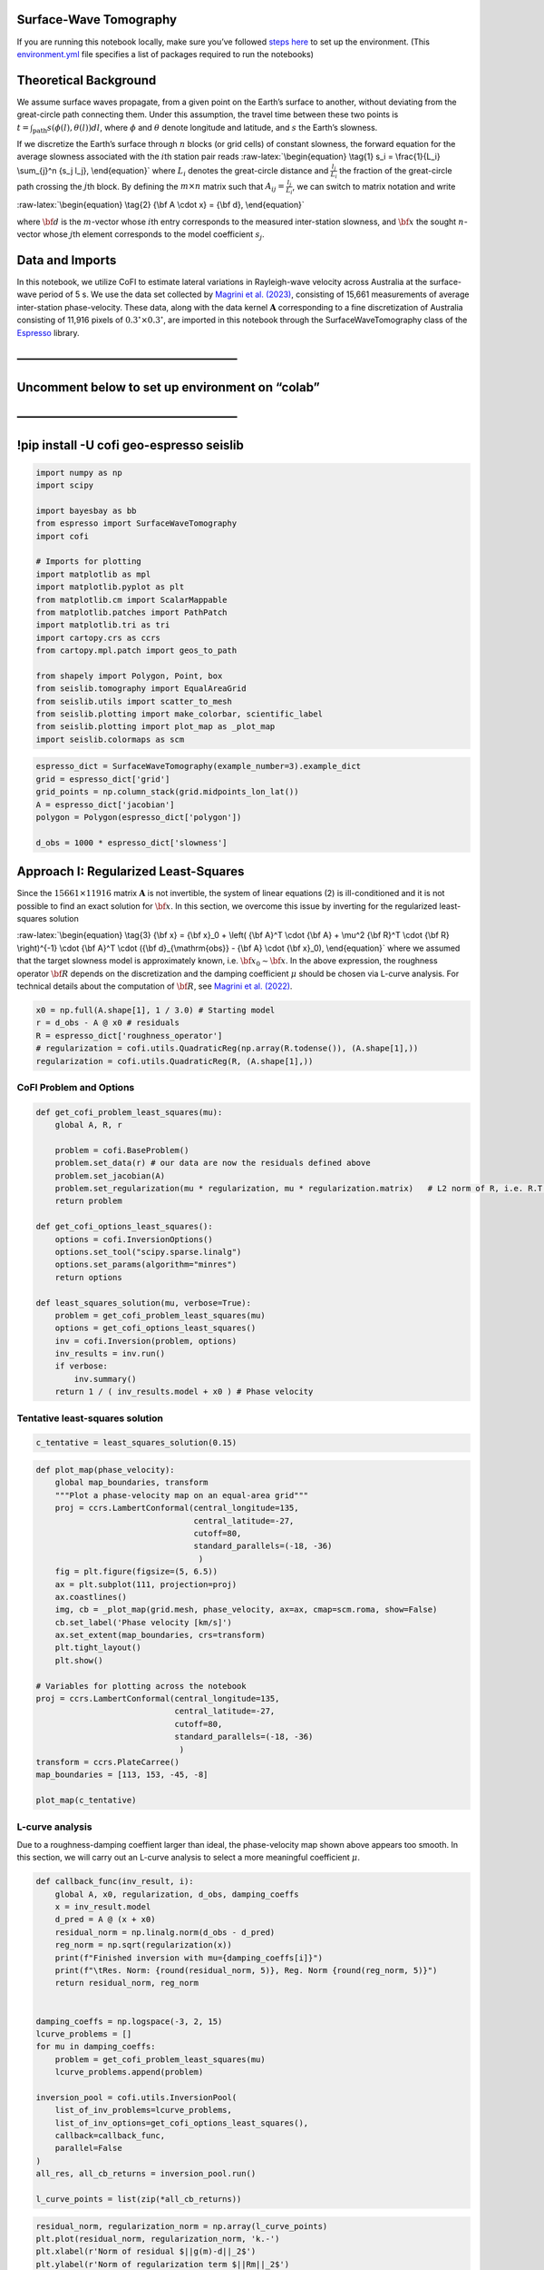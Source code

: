 
.. DO NOT EDIT.
.. THIS FILE WAS AUTOMATICALLY GENERATED BY SPHINX-GALLERY.
.. TO MAKE CHANGES, EDIT THE SOURCE PYTHON FILE:
.. "examples/generated/scripts_field_data/sw_tomography.py"
.. LINE NUMBERS ARE GIVEN BELOW.

.. only:: html

    .. note::
        :class: sphx-glr-download-link-note

        :ref:`Go to the end <sphx_glr_download_examples_generated_scripts_field_data_sw_tomography.py>`
        to download the full example code

.. rst-class:: sphx-glr-example-title

.. _sphx_glr_examples_generated_scripts_field_data_sw_tomography.py:


Surface-Wave Tomography
=======================

.. GENERATED FROM PYTHON SOURCE LINES 9-14

|Open In Colab|

.. |Open In Colab| image:: https://img.shields.io/badge/open%20in-Colab-b5e2fa?logo=googlecolab&style=flat-square&color=ffd670
   :target: https://colab.research.google.com/github/inlab-geo/cofi-examples/blob/main/examples/sw_tomography/sw_tomography.ipynb


.. GENERATED FROM PYTHON SOURCE LINES 17-24

If you are running this notebook locally, make sure you’ve followed
`steps
here <https://github.com/inlab-geo/cofi-examples#run-the-examples-with-cofi-locally>`__
to set up the environment. (This
`environment.yml <https://github.com/inlab-geo/cofi-examples/blob/main/envs/environment.yml>`__
file specifies a list of packages required to run the notebooks)


.. GENERATED FROM PYTHON SOURCE LINES 27-60

Theoretical Background
======================

We assume surface waves propagate, from a given point on the Earth’s
surface to another, without deviating from the great-circle path
connecting them. Under this assumption, the travel time between these
two points is
:math:`t = \int_{\mathrm{path}}{s(\phi(l), \theta(l)) dl}`, where
:math:`\phi` and :math:`\theta` denote longitude and latitude, and
:math:`s` the Earth’s slowness.

If we discretize the Earth’s surface through :math:`n` blocks (or grid
cells) of constant slowness, the forward equation for the average
slowness associated with the :math:`i`\ th station pair reads
:raw-latex:`\begin{equation}
\tag{1}
s_i = \frac{1}{L_i} \sum_{j}^n {s_j l_j},
\end{equation}` where :math:`L_i` denotes the great-circle distance and
:math:`\frac{l_j}{L_i}` the fraction of the great-circle path crossing
the :math:`j`\ th block. By defining the :math:`m \times n` matrix such
that :math:`A_{ij} = \frac{l_j}{L_i}`, we can switch to matrix notation
and write

:raw-latex:`\begin{equation}
\tag{2}
{\bf A \cdot x} = {\bf d},
\end{equation}`

where :math:`\bf d` is the :math:`m`-vector whose :math:`i`\ th entry
corresponds to the measured inter-station slowness, and :math:`\bf x`
the sought :math:`n`-vector whose :math:`j`\ th element corresponds to
the model coefficient :math:`s_j`.


.. GENERATED FROM PYTHON SOURCE LINES 63-77

Data and Imports
================

In this notebook, we utilize CoFI to estimate lateral variations in
Rayleigh-wave velocity across Australia at the surface-wave period of 5
s. We use the data set collected by `Magrini et
al. (2023) <https://doi.org/10.1029/2023JB026688>`__, consisting of
15,661 measurements of average inter-station phase-velocity. These data,
along with the data kernel :math:`\mathbf{A}` corresponding to a fine
discretization of Australia consisting of 11,916 pixels of
:math:`0.3^\circ \times 0.3^\circ`, are imported in this notebook
through the SurfaceWaveTomography class of the
`Espresso <https://github.com/inlab-geo/espresso>`__ library.


.. GENERATED FROM PYTHON SOURCE LINES 80-98

——————————————————–
===================

.. _section-1:

Uncomment below to set up environment on “colab”
================================================

.. _section-2:

.. _section-3:

——————————————————–
===================

!pip install -U cofi geo-espresso seislib
=========================================


.. GENERATED FROM PYTHON SOURCE LINES 98-122

.. code-block:: Python


    import numpy as np
    import scipy

    import bayesbay as bb
    from espresso import SurfaceWaveTomography
    import cofi

    # Imports for plotting
    import matplotlib as mpl
    import matplotlib.pyplot as plt
    from matplotlib.cm import ScalarMappable
    from matplotlib.patches import PathPatch
    import matplotlib.tri as tri
    import cartopy.crs as ccrs
    from cartopy.mpl.patch import geos_to_path

    from shapely import Polygon, Point, box
    from seislib.tomography import EqualAreaGrid
    from seislib.utils import scatter_to_mesh
    from seislib.plotting import make_colorbar, scientific_label
    from seislib.plotting import plot_map as _plot_map
    import seislib.colormaps as scm








.. GENERATED FROM PYTHON SOURCE LINES 124-133

.. code-block:: Python


    espresso_dict = SurfaceWaveTomography(example_number=3).example_dict
    grid = espresso_dict['grid']
    grid_points = np.column_stack(grid.midpoints_lon_lat())
    A = espresso_dict['jacobian']
    polygon = Polygon(espresso_dict['polygon'])

    d_obs = 1000 * espresso_dict['slowness']








.. GENERATED FROM PYTHON SOURCE LINES 138-158

Approach I: Regularized Least-Squares
=====================================

Since the :math:`15661 \times 11916` matrix :math:`\mathbf{A}` is not
invertible, the system of linear equations (2) is ill-conditioned and it
is not possible to find an exact solution for :math:`\bf x`. In this
section, we overcome this issue by inverting for the regularized
least-squares solution

:raw-latex:`\begin{equation}
\tag{3}
{\bf x} = {\bf x}_0 + \left( {\bf A}^T \cdot {\bf A} + \mu^2 {\bf R}^T \cdot {\bf R} \right)^{-1} \cdot {\bf A}^T \cdot ({\bf d}_{\mathrm{obs}} - {\bf A} \cdot {\bf x}_0),
\end{equation}` where we assumed that the target slowness model is
approximately known, i.e. :math:`{\bf x}_0 \sim \bf{x}`. In the above
expression, the roughness operator :math:`\bf R` depends on the
discretization and the damping coefficient :math:`\mu` should be chosen
via L-curve analysis. For technical details about the computation of
:math:`\bf R`, see `Magrini et
al. (2022) <https://doi.org/10.1093/gji/ggac236>`__.


.. GENERATED FROM PYTHON SOURCE LINES 158-165

.. code-block:: Python


    x0 = np.full(A.shape[1], 1 / 3.0) # Starting model
    r = d_obs - A @ x0 # residuals
    R = espresso_dict['roughness_operator']
    # regularization = cofi.utils.QuadraticReg(np.array(R.todense()), (A.shape[1],))
    regularization = cofi.utils.QuadraticReg(R, (A.shape[1],))








.. GENERATED FROM PYTHON SOURCE LINES 170-173

CoFI Problem and Options
------------------------


.. GENERATED FROM PYTHON SOURCE LINES 173-198

.. code-block:: Python


    def get_cofi_problem_least_squares(mu):
        global A, R, r

        problem = cofi.BaseProblem()
        problem.set_data(r) # our data are now the residuals defined above
        problem.set_jacobian(A)
        problem.set_regularization(mu * regularization, mu * regularization.matrix)   # L2 norm of R, i.e. R.T @ R
        return problem

    def get_cofi_options_least_squares():
        options = cofi.InversionOptions()
        options.set_tool("scipy.sparse.linalg")
        options.set_params(algorithm="minres")
        return options

    def least_squares_solution(mu, verbose=True):
        problem = get_cofi_problem_least_squares(mu)
        options = get_cofi_options_least_squares()
        inv = cofi.Inversion(problem, options)
        inv_results = inv.run()
        if verbose:
            inv.summary()
        return 1 / ( inv_results.model + x0 ) # Phase velocity








.. GENERATED FROM PYTHON SOURCE LINES 203-206

Tentative least-squares solution
--------------------------------


.. GENERATED FROM PYTHON SOURCE LINES 206-209

.. code-block:: Python


    c_tentative = least_squares_solution(0.15)





.. rst-class:: sphx-glr-script-out

 .. code-block:: none

    =======================================
    Summary for Inversion
    =======================================
    Completed with the following result:

    Summary for inversion result
    SUCCESS
    model: [-0.00194395 -0.00193872 -0.00193308 ... -0.01276784 -0.01276434
     -0.01276086]
    info: 0
    ---------------------------------------
    With inversion solver defined as below:

    Summary for inversion options
    Solving method: None set
    Use `suggest_solving_methods()` to check available solving methods.
    Backend tool: `<class 'cofi.tools._scipy_sparse_lstsq.ScipySparseLstSq'>` - SciPy's sparse linear system solvers for solving linear problems
    References: ['https://docs.scipy.org/doc/scipy/reference/sparse.linalg.html#solving-linear-problems']
    Use `suggest_tools()` to check available backend tools.
    Solver-specific parameters: 
    algorithm = minres
    Use `suggest_solver_params()` to check required/optional solver-specific parameters.
    ---------------------------------------
    For inversion problem defined as below:

    Summary for inversion problem: BaseProblem
    Model shape: Unknown
    List of functions/properties set by you:
    ['jacobian', 'regularization', 'regularization_matrix', 'data']
    List of functions/properties created based on what you have provided:
    ['jacobian_times_vector']
    List of functions/properties that can be further set for the problem:
    ( not all of these may be relevant to your inversion workflow )
    ['objective', 'log_posterior', 'log_posterior_with_blobs', 'log_likelihood', 'log_prior', 'gradient', 'hessian', 'hessian_times_vector', 'residual', 'jacobian_times_vector', 'data_misfit', 'forward', 'data_covariance', 'data_covariance_inv', 'initial_model', 'model_shape', 'blobs_dtype', 'bounds', 'constraints']
    List of functions/properties got used by the backend tool:
    ['jacobian', 'data', 'regularization_matrix']




.. GENERATED FROM PYTHON SOURCE LINES 211-240

.. code-block:: Python


    def plot_map(phase_velocity):
        global map_boundaries, transform
        """Plot a phase-velocity map on an equal-area grid"""
        proj = ccrs.LambertConformal(central_longitude=135,
                                     central_latitude=-27,
                                     cutoff=80,
                                     standard_parallels=(-18, -36)
                                      )
        fig = plt.figure(figsize=(5, 6.5))
        ax = plt.subplot(111, projection=proj)
        ax.coastlines()
        img, cb = _plot_map(grid.mesh, phase_velocity, ax=ax, cmap=scm.roma, show=False)
        cb.set_label('Phase velocity [km/s]')
        ax.set_extent(map_boundaries, crs=transform)
        plt.tight_layout()
        plt.show()

    # Variables for plotting across the notebook
    proj = ccrs.LambertConformal(central_longitude=135,
                                 central_latitude=-27,
                                 cutoff=80,
                                 standard_parallels=(-18, -36)
                                  )
    transform = ccrs.PlateCarree()
    map_boundaries = [113, 153, -45, -8]

    plot_map(c_tentative)




.. image-sg:: /examples/generated/scripts_field_data/images/sphx_glr_sw_tomography_001.png
   :alt: sw tomography
   :srcset: /examples/generated/scripts_field_data/images/sphx_glr_sw_tomography_001.png
   :class: sphx-glr-single-img





.. GENERATED FROM PYTHON SOURCE LINES 245-253

L-curve analysis
----------------

Due to a roughness-damping coeffient larger than ideal, the
phase-velocity map shown above appears too smooth. In this section, we
will carry out an L-curve analysis to select a more meaningful
coefficient :math:`\mu`.


.. GENERATED FROM PYTHON SOURCE LINES 253-281

.. code-block:: Python


    def callback_func(inv_result, i):
        global A, x0, regularization, d_obs, damping_coeffs
        x = inv_result.model
        d_pred = A @ (x + x0)
        residual_norm = np.linalg.norm(d_obs - d_pred)
        reg_norm = np.sqrt(regularization(x))
        print(f"Finished inversion with mu={damping_coeffs[i]}")
        print(f"\tRes. Norm: {round(residual_norm, 5)}, Reg. Norm {round(reg_norm, 5)}")
        return residual_norm, reg_norm
    

    damping_coeffs = np.logspace(-3, 2, 15)
    lcurve_problems = []
    for mu in damping_coeffs:
        problem = get_cofi_problem_least_squares(mu)
        lcurve_problems.append(problem)

    inversion_pool = cofi.utils.InversionPool(
        list_of_inv_problems=lcurve_problems,
        list_of_inv_options=get_cofi_options_least_squares(),
        callback=callback_func,
        parallel=False
    )
    all_res, all_cb_returns = inversion_pool.run()

    l_curve_points = list(zip(*all_cb_returns))





.. rst-class:: sphx-glr-script-out

 .. code-block:: none

    Finished inversion with mu=0.001
            Res. Norm: 0.65182, Reg. Norm 262.33763
    Finished inversion with mu=0.0022758459260747883
            Res. Norm: 0.71947, Reg. Norm 154.7855
    Finished inversion with mu=0.005179474679231213
            Res. Norm: 0.83623, Reg. Norm 86.42187
    Finished inversion with mu=0.011787686347935873
            Res. Norm: 1.00218, Reg. Norm 44.76595
    Finished inversion with mu=0.026826957952797256
            Res. Norm: 1.20775, Reg. Norm 21.78613
    Finished inversion with mu=0.0610540229658533
            Res. Norm: 1.4301, Reg. Norm 9.46193
    Finished inversion with mu=0.13894954943731375
            Res. Norm: 1.61895, Reg. Norm 4.86351
    Finished inversion with mu=0.31622776601683794
            Res. Norm: 2.04841, Reg. Norm 2.66939
    Finished inversion with mu=0.7196856730011522
            Res. Norm: 2.67267, Reg. Norm 0.7842
    Finished inversion with mu=1.6378937069540647
            Res. Norm: 2.90171, Reg. Norm 0.16478
    Finished inversion with mu=3.7275937203149416
            Res. Norm: 2.95201, Reg. Norm 0.03225
    Finished inversion with mu=8.483428982440724
            Res. Norm: 2.96192, Reg. Norm 0.00623
    Finished inversion with mu=19.306977288832496
            Res. Norm: 2.96382, Reg. Norm 0.00121
    Finished inversion with mu=43.93970560760795
            Res. Norm: 2.96419, Reg. Norm 0.00023
    Finished inversion with mu=100.0
            Res. Norm: 2.96426, Reg. Norm 5e-05




.. GENERATED FROM PYTHON SOURCE LINES 283-300

.. code-block:: Python


    residual_norm, regularization_norm = np.array(l_curve_points)
    plt.plot(residual_norm, regularization_norm, 'k.-')
    plt.xlabel(r'Norm of residual $||g(m)-d||_2$')
    plt.ylabel(r'Norm of regularization term $||Rm||_2$')
    for damping, res_norm, reg_norm in zip(damping_coeffs, 
                                           residual_norm, 
                                           regularization_norm):
        plt.plot(res_norm, reg_norm, 'ro')
        plt.text(res_norm - res_norm*2e-3, 
                 reg_norm - reg_norm*2e-3, 
                 s=r'$%s$'%scientific_label(damping, 1), 
                 va='top', 
                 ha='right', 
                 fontsize=8,
                 color='r')




.. image-sg:: /examples/generated/scripts_field_data/images/sphx_glr_sw_tomography_002.png
   :alt: sw tomography
   :srcset: /examples/generated/scripts_field_data/images/sphx_glr_sw_tomography_002.png
   :class: sphx-glr-single-img





.. GENERATED FROM PYTHON SOURCE LINES 305-308

Least-squares solution with selected damping coefficient
--------------------------------------------------------


.. GENERATED FROM PYTHON SOURCE LINES 308-312

.. code-block:: Python


    c = least_squares_solution(1e-2)
    plot_map(c)




.. image-sg:: /examples/generated/scripts_field_data/images/sphx_glr_sw_tomography_003.png
   :alt: sw tomography
   :srcset: /examples/generated/scripts_field_data/images/sphx_glr_sw_tomography_003.png
   :class: sphx-glr-single-img


.. rst-class:: sphx-glr-script-out

 .. code-block:: none

    =======================================
    Summary for Inversion
    =======================================
    Completed with the following result:

    Summary for inversion result
    SUCCESS
    model: [-0.00024262 -0.00024725 -0.00025484 ... -0.00894845 -0.00895492
     -0.00894717]
    info: 0
    ---------------------------------------
    With inversion solver defined as below:

    Summary for inversion options
    Solving method: None set
    Use `suggest_solving_methods()` to check available solving methods.
    Backend tool: `<class 'cofi.tools._scipy_sparse_lstsq.ScipySparseLstSq'>` - SciPy's sparse linear system solvers for solving linear problems
    References: ['https://docs.scipy.org/doc/scipy/reference/sparse.linalg.html#solving-linear-problems']
    Use `suggest_tools()` to check available backend tools.
    Solver-specific parameters: 
    algorithm = minres
    Use `suggest_solver_params()` to check required/optional solver-specific parameters.
    ---------------------------------------
    For inversion problem defined as below:

    Summary for inversion problem: BaseProblem
    Model shape: Unknown
    List of functions/properties set by you:
    ['jacobian', 'regularization', 'regularization_matrix', 'data']
    List of functions/properties created based on what you have provided:
    ['jacobian_times_vector']
    List of functions/properties that can be further set for the problem:
    ( not all of these may be relevant to your inversion workflow )
    ['objective', 'log_posterior', 'log_posterior_with_blobs', 'log_likelihood', 'log_prior', 'gradient', 'hessian', 'hessian_times_vector', 'residual', 'jacobian_times_vector', 'data_misfit', 'forward', 'data_covariance', 'data_covariance_inv', 'initial_model', 'model_shape', 'blobs_dtype', 'bounds', 'constraints']
    List of functions/properties got used by the backend tool:
    ['jacobian', 'data', 'regularization_matrix']




.. GENERATED FROM PYTHON SOURCE LINES 317-320

The above phase-velocity map aligns with that in `Magrini et
al. (2023) <https://doi.org/10.1029/2023JB026688>`__.


.. GENERATED FROM PYTHON SOURCE LINES 323-378

Approach II: Trans-dimensional Bayesian Inversion
=================================================

In this section, we use CoFI to estimate lateral variations in phase
velocity across Australia via reversible-jump Markov chain Monte Carlo
(RJ-MCMC) sampling (`Green
1995 <https://doi.org/10.1093/biomet/82.4.711>`__). RJ-MCMC is is a
generalization of the Metropolis-Hastings algorithm allowing for
trans-dimensional parameterizations. The algorithm starts from an
initial model :math:`\mathbf{m}` and proposes a new model
:math:`\mathbf{m}'` based on a perturbative approach. The new model is
then accepted (in which case, :math:`\mathbf{m} \gets \mathbf{m'}`) with
probability :raw-latex:`\begin{equation}
\tag{4}
\alpha(\mathbf{m'} \mid \mathbf{m}) = 
    \underbrace{\frac{p(\mathbf{d} \mid \mathbf{m'})}{p(\mathbf{d} \mid \mathbf{m})}}_{\text{Likelihood ratio}}
    \underbrace{\frac{p(\mathbf{m'})}{p(\mathbf{m})}}_{\text{Prior ratio}}
    \underbrace{\frac{q(\mathbf{m} \mid \mathbf{m'})}{q(\mathbf{m'} \mid \mathbf{m})}}_{\text{Proposal ratio}} 
    |\mathbf{J}|,
\end{equation}` where :math:`p(a \mid b)` denotes the conditional
probability of :math:`a` given :math:`b` and it is understood that
:math:`\alpha = \min(1, \alpha)`. In the above expression, the Jacobian
:math:`\mathbf{J}` of the transformation from :math:`\mathbf{m}` to
:math:`\mathbf{m}'` accounts for the volume change in the parameter
space under the proposed transformation. Through the forward operator
:math:`\mathbf{g}`, the likelihood expresses how well a model explains
the data, and reads :raw-latex:`\begin{equation}
\tag{5}
p(\mathbf{d} | \mathbf{m}) = \frac{1}{\sqrt{(2\pi)^n |\mathbf{C}_d|}} \ \exp \left\{\frac{-\Phi(\mathbf{m})}{2} \right\},
\end{equation}` where :math:`n` denotes the size of the data vector,
:math:`\mathbf{C}_d` the data covariance matrix, and
:raw-latex:`\begin{equation}
\tag{6}
\Phi(\mathbf{m}) = \left[ \mathbf{g}(\mathbf{m}) - \mathbf{d} \right]^T \mathbf{C}_d^{-1} \left[ \mathbf{g}(\mathbf{m}) - \mathbf{d} \right]
\end{equation}` is the Mahalanobis distance between observations and
model predictions.

In MCMC methods, the process of proposing a new model and deciding
whether to accept it is repeated many times to build a sequence of
models :math:`\mathcal{M} = \{\mathbf{m}_t\}`, where :math:`t` denotes
the Markov chain iteration. In practice, a
:raw-latex:`\textit{burn-in period}` typically precedes the generation
of :math:`\mathcal{M}` to allow convergence of the Markov chain to a
stationary distribution. Once the burn-in period is completed, the
subsequent iterations are used to populate :math:`\mathcal{M}`,
providing an approximation to the posterior distribution
:raw-latex:`\begin{equation}
\tag{7}
p(\mathbf{m} \mid \mathbf{d}) \propto p(\mathbf{d} \mid \mathbf{m}) p(\mathbf{m}).
\end{equation}`

In the following, we will sample the posterior using the
`BayesBay <https://bayes-bay.readthedocs.io/en/latest/>`__ library,
which we will select through the cofi.InversionOptions class.


.. GENERATED FROM PYTHON SOURCE LINES 381-388

Parameterization
----------------

We discretize the Earth’s surface using a trans-dimensional Voronoi
tessellation, with each Voronoi cell corresponding to a phase-velocity
value defined by a uniform prior between 2 and 4 km/s.


.. GENERATED FROM PYTHON SOURCE LINES 388-400

.. code-block:: Python


    vel = bb.prior.UniformPrior('vel', vmin=2, vmax=4, perturb_std=0.1)
    voronoi = bb.discretization.Voronoi2D(
        name='voronoi', 
        polygon=polygon, 
        perturb_std=1, 
        n_dimensions_min=100, # Minimum number of Voronoi cells
        n_dimensions_max=1500, # Maximum number of Voronoi cells
        parameters=[vel], # Each cell has a value of phase velocity
        compute_kdtree=True) # This stores a kd-tree for interpolating the Voronoi tessellation onto the equal-area grid we used earlier
    parameterization = bb.parameterization.Parameterization(voronoi)








.. GENERATED FROM PYTHON SOURCE LINES 405-429

Data and Likelihood
-------------------

We treat the data noise as unknown by parameterizing the data covariance
matrix :math:`\mathbf{C}_d = \sigma^2 \mathbf{I}` through the noise
standard deviation :math:`\sigma`, which is assigned a uniform prior
distribution within the range 0–0.01 s/km.

Note that, different from the previous section, obtaining forward
predictions :math:`\mathbf{d}_{\mathrm{pred}}` presents two main
challenges when using a trans-dimensional Voronoi tessellation (e.g.,
`Sambridge & Guđmundsson 1998 <https://doi.org/10.1029/97JB02602>`__).
First, there are no analytical expressions for the intersections of a
great-circle path with Voronoi cell boundaries, complicating the
calculation of :math:`l_j` in eq. (1). Second, such intersections must
be recomputed whenever the discretization is perturbed, which becomes
increasingly expensive as the number of station pairs increases.

To address these issues, we will interpolate the phase velocity in each
Voronoi cell onto the equal-area grid used in the previous section,
thereby enabling the use of the matrix :math:`\mathbf{A}` to obtain
forward predictions. This behaviour is programmed in the function
``_forward``, as defined below.


.. GENERATED FROM PYTHON SOURCE LINES 429-453

.. code-block:: Python


    def _forward(kdtree, vel):
        global A, grid_points
        nearest_neighbors = kdtree.query(grid_points)[1]
        interp_vel = vel[nearest_neighbors]
        return interp_vel, A @ (1 / interp_vel)


    def forward(state):
        voronoi = state["voronoi"] # Voronoi nuclei
        kdtree = voronoi.load_from_cache('kdtree') # Load the kd-tree for interpolation
        interp_vel, d_pred = _forward(kdtree, voronoi.get_param_values('vel')) # Velocity model and dpred
        state.save_to_extra_storage('interp_vel', interp_vel) # Save velocity model for plotting later
        return d_pred


    target = bb.Target('d_obs', 
                       d_obs, 
                       std_min=0, # Minimum noise standard deviation
                       std_max=0.01, # Maximum noise standard deviation
                       std_perturb_std=0.001, # Standard deviation of the Gaussian used to perturb sigma
                       noise_is_correlated=False)
    log_likelihood = bb.LogLikelihood(targets=target, fwd_functions=forward)








.. GENERATED FROM PYTHON SOURCE LINES 458-465

CoFI Options and Bayesian Sampling
----------------------------------

We sample the posterior via 12 Markov chains. We run each chain for
350,000 iterations, and save one model every 100 starting from the
150,000th iteration.


.. GENERATED FROM PYTHON SOURCE LINES 465-496

.. code-block:: Python


    def get_cofi_options_bayesian(n_chains, n_iterations, burnin_iterations, save_every):
        starting_states = []
        for _ in range(n_chains):
            starting_states.append(parameterization.initialize()) # Randomly initialize Voronoi cells
            log_likelihood.initialize(starting_states[-1]) # Evaluate the likelihood associated with the initial state

        # Get the perturbation functions: Perturbation of phase velocity/Voronoi nuclei/noise and birth/death
        perturbation_funcs = parameterization.perturbation_functions 
    
        inv_options = cofi.InversionOptions()
        inv_options.set_tool("bayesbay")
        inv_options.set_params(
            walkers_starting_states=starting_states,
            perturbation_funcs=perturbation_funcs,
            log_like_ratio_func=log_likelihood,
            n_chains=n_chains, 
            n_iterations=n_iterations, 
            burnin_iterations=burnin_iterations,
            verbose=False, 
            save_every=save_every, 
        )
        return inv_options

    inv = cofi.Inversion(cofi.BaseProblem(), 
                         get_cofi_options_bayesian(n_chains=12,
                                                   n_iterations=350_000,
                                                   burnin_iterations=150_000,
                                                   save_every=100))
    inv_results = inv.run()








.. GENERATED FROM PYTHON SOURCE LINES 498-505

.. code-block:: Python


    # Get the results
    saved_states = inv_results.models
    statistics = {"mean": np.mean(saved_states['interp_vel'], axis=0),
                  "std": np.std(saved_states['interp_vel'], axis=0),
                  "std_noise": saved_states['d_obs.std']}








.. GENERATED FROM PYTHON SOURCE LINES 510-513

Plotting a Voronoi tessellation in geographic coordinates
---------------------------------------------------------


.. GENERATED FROM PYTHON SOURCE LINES 513-599

.. code-block:: Python


    def plot_tessellation_geographic(voronoi_sites, 
                                     param_values=None, 
                                     clip_polygon=None, 
                                     ax=None, 
                                     colorbar=True, 
                                     vmin=None, 
                                     vmax=None, 
                                     norm=None, 
                                     cmap='viridis'):
        """
        Plots a Voronoi tessellation within a specified geographic polygon.
    
        :param voronoi_sites: Coordinates of the Voronoi sites.
        :param param_values: Parameter values for coloring the Voronoi cells.
        :param clip_polygon: The geographic boundary to clip the Voronoi tessellation.
        :param ax: The matplotlib axis to plot on. Creates a new axis if None.
        :param colorbar: Flag to indicate if a colorbar should be plotted.
        :param vmin: The minimum value for the colormap normalization.
        :param vmax: The maximum value for the colormap normalization.
        :param norm: A matplotlib.colors.Normalize instance for normalizing the color mapping.
        :param cmap: The colormap for the Voronoi cells.
        :return: The matplotlib axis and colorbar (if created).
        """
        # Extend the Voronoi sites with boundary points to enclose the tessellation.
        boundary_points = np.array([[180, 90], [-180, 90], [180, -90], [-180, -90]])
        sites = np.append(voronoi_sites, boundary_points, axis=0)
        vor = scipy.spatial.Voronoi(sites)

        # Sort and map the parameter values to the original Voronoi sites.
        if param_values is not None:
            isort = [np.flatnonzero(np.all(p == vor.points, axis=1)).item() for p in voronoi_sites]
            param_values = param_values[isort]
            vmin = vmin or min(param_values)
            vmax = vmax or max(param_values)
            norm = norm or mpl.colors.Normalize(vmin=vmin, vmax=vmax)
            cmap = mpl.cm.get_cmap(cmap) if isinstance(cmap, str) else cmap
            colors = cmap(norm(param_values))
        else:
            colors = None

        # Configure the map projection and axis.
        proj = ccrs.LambertConformal(central_longitude=135, 
                                     central_latitude=-27, 
                                     cutoff=30, 
                                     standard_parallels=(-18, -36))
        if ax is None:
            fig, ax = plt.subplots(figsize=(10, 10), subplot_kw={'projection': proj})

        # Plot the Voronoi cells, clipped by the specified polygon.
        for ipoint, iregion in enumerate(vor.point_region):
            region = vor.regions[iregion]
            if -1 not in region and region:
                polygon = Polygon([vor.vertices[i] for i in region])
                color = colors[ipoint] if colors is not None else 'none'
                plot_polygon(ax, polygon, clip_polygon, color)

        # Add a colorbar if requested.
        cbar = plot_colorbar(ax, cmap, norm) if colorbar and param_values is not None else None

        return ax, cbar

    def plot_polygon(ax, polygon, clip_polygon, color):
        """
        Clips a Voronoi polygon to the specified geographic boundary and plots it.
        """
        if clip_polygon is not None:
            polygon = polygon.intersection(clip_polygon)
            if polygon.is_empty:
                return
            polygons = [polygon] if isinstance(polygon, Polygon) else polygon.geoms
        else:
            polygons = [polygon]

        for geom in polygons:
            ax.add_geometries([geom], crs=ccrs.PlateCarree(), facecolor=color, edgecolor='black', lw=0.5)

    def plot_colorbar(ax, cmap, norm):
        """
        Adds a colorbar to the plot.
        """
        sm = ScalarMappable(cmap=cmap, norm=norm)
        sm.set_array([])  # Dummy array for scalar mappable
        cbar = plt.colorbar(sm, ax=ax, orientation='vertical', fraction=0.046, pad=0.04)
        return cbar








.. GENERATED FROM PYTHON SOURCE LINES 601-632

.. code-block:: Python


    grid_coarse = EqualAreaGrid(cell_size=0.35,
                                lonmin=110,
                                lonmax=157,
                                latmin=-48,
                                latmax=-4,
                                verbose=False)
    idx_in_polygon = grid_coarse.indexes_in_polygon(polygon)
    grid_coarse.select_cells(idx_in_polygon, inplace=True)
    grid_points_coarse = np.column_stack(grid_coarse.midpoints_lon_lat())


    inferred_vel = scatter_to_mesh(grid_points[:, 1], 
                                   grid_points[:, 0], 
                                   statistics['mean'], 
                                   grid_coarse.mesh)
    notnan = np.flatnonzero(~np.isnan(inferred_vel))
    grid_points_coarse = grid_points_coarse[notnan]
    inferred_vel = inferred_vel[notnan]
    inferred_std = scatter_to_mesh(grid_points[:, 1], 
                                   grid_points[:, 0], 
                                   statistics['std'], 
                                   grid_coarse.mesh)[notnan]

    triang = tri.Triangulation(*grid_points_coarse.T)
    lons_triang = grid_points_coarse[:,0][triang.triangles].mean(axis=1) 
    lats_triang = grid_points_coarse[:,1][triang.triangles].mean(axis=1) 
    mask = np.array([not polygon.contains(Point(lon, lat)) \
                     for lon, lat in zip(lons_triang, lats_triang)])
    triang.set_mask(mask)








.. GENERATED FROM PYTHON SOURCE LINES 634-638

.. code-block:: Python


    inverse_mask = box(-180, -90, 180, 90).difference(polygon)
    path = geos_to_path(inverse_mask)[0]








.. GENERATED FROM PYTHON SOURCE LINES 643-646

Plotting RJ-MCMC samples
------------------------


.. GENERATED FROM PYTHON SOURCE LINES 646-675

.. code-block:: Python


    fig = plt.figure(figsize=(10, 6))

    for i in range(1, 7):
        ax = fig.add_subplot(2, 3, i, projection=proj)
        random_index = np.random.choice(range(len(saved_states['voronoi.vel'])), 
                                        replace=False)
        voronoi_sites = saved_states['voronoi.discretization'][random_index] 
        velocity = saved_states['voronoi.vel'][random_index] 
        ax, cbar = plot_tessellation_geographic(voronoi_sites, 
                                                velocity, 
                                                ax=ax, 
                                                cmap=scm.roma, 
                                                clip_polygon=polygon,
                                                vmin=inferred_vel.min(),
                                                vmax=inferred_vel.max(),
                                                colorbar=False
                                                )
        ax.coastlines()
        ax.add_patch(PathPatch(path, 
                               facecolor='white', 
                               edgecolor='none', 
                               transform=transform, 
                               zorder=2))
        ax.set_extent(map_boundaries, crs=transform)

    plt.tight_layout()
    plt.show()




.. image-sg:: /examples/generated/scripts_field_data/images/sphx_glr_sw_tomography_004.png
   :alt: sw tomography
   :srcset: /examples/generated/scripts_field_data/images/sphx_glr_sw_tomography_004.png
   :class: sphx-glr-single-img





.. GENERATED FROM PYTHON SOURCE LINES 680-683

Plotting average phase velocity and standard deviation maps
-----------------------------------------------------------


.. GENERATED FROM PYTHON SOURCE LINES 683-715

.. code-block:: Python


    fig = plt.figure(figsize=(10, 6.5))
    ax1 = fig.add_subplot(1, 2, 1, projection=proj)
    img = ax1.tricontourf(triang, 
                          inferred_vel, 
                          levels=75, 
                          cmap=scm.roma, 
                          transform=transform)
    cbar = make_colorbar(ax1, img, orientation='horizontal', size='3%', pad='2%')
    cbar.set_label('Phase velocity [km/s]')

    ax2 = fig.add_subplot(1, 2, 2, projection=proj)
    img = ax2.tricontourf(triang, 
                          inferred_std, 
                          levels=75, 
                          cmap=scm.imola, 
                          transform=transform)
    cbar = make_colorbar(ax2, img, orientation='horizontal', size='3%', pad='2%')
    cbar.set_label('Standard deviation [km/s]')


    for ax in [ax1, ax2]:
        ax.coastlines()
        ax.set_extent(map_boundaries, crs=transform)
        ax.add_patch(PathPatch(path, 
                               facecolor='white', 
                               edgecolor='none', 
                               transform=transform, 
                               zorder=2))
    plt.tight_layout()   
    plt.show()




.. image-sg:: /examples/generated/scripts_field_data/images/sphx_glr_sw_tomography_005.png
   :alt: sw tomography
   :srcset: /examples/generated/scripts_field_data/images/sphx_glr_sw_tomography_005.png
   :class: sphx-glr-single-img





.. GENERATED FROM PYTHON SOURCE LINES 720-725

--------------

Watermark
---------


.. GENERATED FROM PYTHON SOURCE LINES 725-731

.. code-block:: Python


    watermark_list = ["cofi", "espresso", "numpy", "matplotlib", "scipy", "seislib"]
    for pkg in watermark_list:
        pkg_var = __import__(pkg)
        print(pkg, getattr(pkg_var, "__version__"))





.. rst-class:: sphx-glr-script-out

 .. code-block:: none

    cofi 0.2.9+22.gdd20487.dirty
    espresso 0.3.14
    numpy 1.24.4
    matplotlib 3.8.3
    scipy 1.12.0
    seislib 0.6.25




.. GENERATED FROM PYTHON SOURCE LINES 732-732

sphinx_gallery_thumbnail_number = -1


.. rst-class:: sphx-glr-timing

   **Total running time of the script:** (65 minutes 38.474 seconds)


.. _sphx_glr_download_examples_generated_scripts_field_data_sw_tomography.py:

.. only:: html

  .. container:: sphx-glr-footer sphx-glr-footer-example

    .. container:: sphx-glr-download sphx-glr-download-jupyter

      :download:`Download Jupyter notebook: sw_tomography.ipynb <sw_tomography.ipynb>`

    .. container:: sphx-glr-download sphx-glr-download-python

      :download:`Download Python source code: sw_tomography.py <sw_tomography.py>`


.. only:: html

 .. rst-class:: sphx-glr-signature

    `Gallery generated by Sphinx-Gallery <https://sphinx-gallery.github.io>`_
